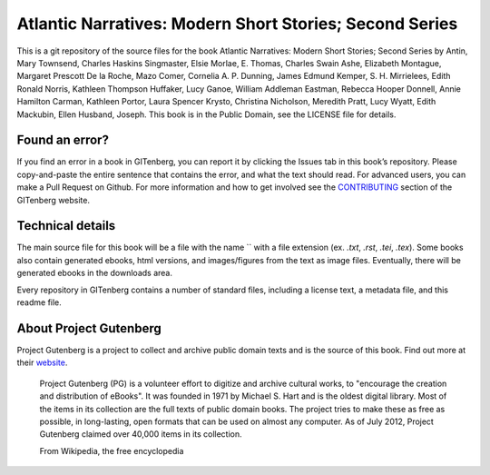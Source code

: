 =====================
Atlantic Narratives: Modern Short Stories; Second Series
=====================


This is a git repository of the source files for the book Atlantic Narratives: Modern Short Stories; Second Series by Antin, Mary Townsend, Charles Haskins Singmaster, Elsie Morlae, E. Thomas, Charles Swain Ashe, Elizabeth Montague, Margaret Prescott De la Roche, Mazo Comer, Cornelia A. P. Dunning, James Edmund Kemper, S. H. Mirrielees, Edith Ronald Norris, Kathleen Thompson Huffaker, Lucy Ganoe, William Addleman Eastman, Rebecca Hooper Donnell, Annie Hamilton Carman, Kathleen Portor, Laura Spencer Krysto, Christina Nicholson, Meredith Pratt, Lucy Wyatt, Edith Mackubin, Ellen Husband, Joseph. This book is in the Public Domain, see the LICENSE file for details.

Found an error?
===============
If you find an error in a book in GITenberg, you can report it by clicking the Issues tab in this book’s repository. Please copy-and-paste the entire sentence that contains the error, and what the text should read. For advanced users, you can make a Pull Request on Github.  For more information and how to get involved see the CONTRIBUTING_ section of the GITenberg website.

.. _CONTRIBUTING: http://gitenberg.github.com/#contributing


Technical details
=================
The main source file for this book will be a file with the name `` with a file extension (ex. `.txt`, `.rst`, `.tei`, `.tex`). Some books also contain generated ebooks, html versions, and images/figures from the text as image files. Eventually, there will be generated ebooks in the downloads area.

Every repository in GITenberg contains a number of standard files, including a license text, a metadata file, and this readme file.


About Project Gutenberg
=======================
Project Gutenberg is a project to collect and archive public domain texts and is the source of this book. Find out more at their website_.

    Project Gutenberg (PG) is a volunteer effort to digitize and archive cultural works, to "encourage the creation and distribution of eBooks". It was founded in 1971 by Michael S. Hart and is the oldest digital library. Most of the items in its collection are the full texts of public domain books. The project tries to make these as free as possible, in long-lasting, open formats that can be used on almost any computer. As of July 2012, Project Gutenberg claimed over 40,000 items in its collection.

    From Wikipedia, the free encyclopedia

.. _website: http://www.gutenberg.org/
